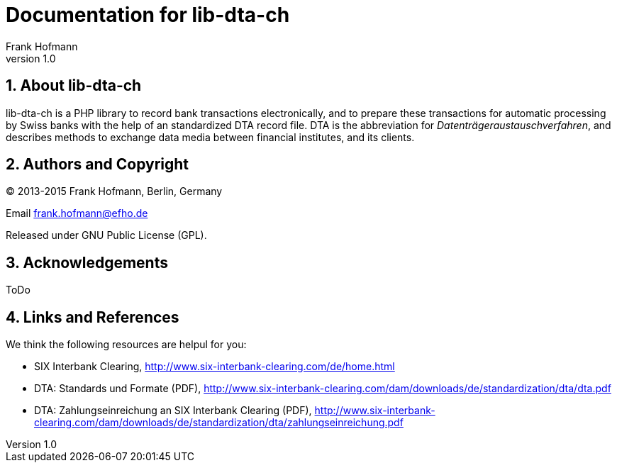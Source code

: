 Documentation for lib-dta-ch
============================
Frank Hofmann
:subtitle:
:doctype: book
:copyright: Frank Hofmann
:revnumber: 1.0
:Author Initials: FH
:edition: 1
:lang: en
:date: 10 Aug 2015
:numbered:

== About lib-dta-ch ==

lib-dta-ch is a PHP library to record bank transactions electronically,
and to prepare these transactions for automatic processing by Swiss
banks with the help of an standardized DTA record file. DTA is the
abbreviation for 'Datenträgeraustauschverfahren', and describes methods
to exchange data media between financial institutes, and its clients.

== Authors and Copyright ==

(C) 2013-2015 Frank Hofmann, Berlin, Germany 

Email frank.hofmann@efho.de

Released under GNU Public License (GPL).

== Acknowledgements ==

ToDo

== Links and References ==

We think the following resources are helpul for you:

* SIX Interbank Clearing, http://www.six-interbank-clearing.com/de/home.html

* DTA: Standards und Formate (PDF), http://www.six-interbank-clearing.com/dam/downloads/de/standardization/dta/dta.pdf

* DTA: Zahlungseinreichung an SIX Interbank Clearing (PDF), http://www.six-interbank-clearing.com/dam/downloads/de/standardization/dta/zahlungseinreichung.pdf

